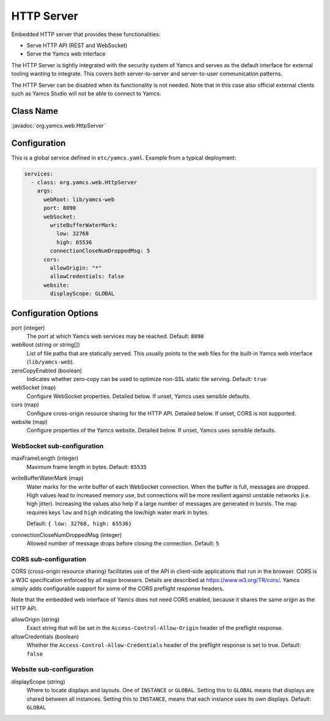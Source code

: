 HTTP Server
===========

Embedded HTTP server that provides these functionalities:

* Serve HTTP API (REST and WebSocket)
* Serve the Yamcs web interface

The HTTP Server is tightly integrated with the security system of Yamcs and serves as the default interface for external tooling wanting to integrate. This covers both server-to-server and server-to-user communication patterns.

The HTTP Server can be disabled when its functionality is not needed. Note that in this case also official external clients such as Yamcs Studio will not be able to connect to Yamcs.


Class Name
----------

:javadoc:`org.yamcs.web.HttpServer`


Configuration
-------------

This is a global service defined in ``etc/yamcs.yaml``. Example from a typical deployment:

.. code-block:: yaml

    services:
      - class: org.yamcs.web.HttpServer
        args:
          webRoot: lib/yamcs-web
          port: 8090
          webSocket:
            writeBufferWaterMark:
              low: 32768
              high: 65536
            connectionCloseNumDroppedMsg: 5
          cors:
            allowOrigin: "*"
            allowCredentials: false
          website:
            displayScope: GLOBAL


Configuration Options
---------------------

port (integer)
    The port at which Yamcs web services may be reached. Default: ``8090``

webRoot (string or string[])
    List of file paths that are statically served. This usually points to the web files for the built-in Yamcs web interface (``lib/yamcs-web``).

zeroCopyEnabled (boolean)
    Indicates whether zero-copy can be used to optimize non-SSL static file serving. Default: ``true``

webSocket (map)
    Configure WebSocket properties. Detailed below. If unset, Yamcs uses sensible defaults.

cors (map)
    Configure cross-origin resource sharing for the HTTP API. Detailed below. If unset, CORS is not supported.

website (map)
    Configure properties of the Yamcs website. Detailed below. If unset, Yamcs uses sensible defaults.


WebSocket sub-configuration
^^^^^^^^^^^^^^^^^^^^^^^^^^^

maxFrameLength (integer)
    Maximum frame length in bytes. Default: ``65535``

writeBufferWaterMark (map)
    Water marks for the write buffer of each WebSocket connection. When the buffer is full, messages are dropped. High values lead to increased memory use, but connections will be more resilient against unstable networks (i.e. high jitter). Increasing the values also help if a large number of messages are generated in bursts. The map requires keys ``low`` and ``high`` indicating the low/high water mark in bytes.

    Default: ``{ low: 32768, high: 65536}``

connectionCloseNumDroppedMsg (integer)
    Allowed number of message drops before closing the connection. Default: ``5``


CORS sub-configuration
^^^^^^^^^^^^^^^^^^^^^^

CORS (cross-origin resource sharing) facilitates use of the API in client-side applications that run in the browser. CORS is a W3C specification enforced by all major browsers. Details are described at `<https://www.w3.org/TR/cors/>`_. Yamcs simply adds configurable support for some of the CORS preflight response headers.

Note that the embedded web interface of Yamcs does not need CORS enabled, because it shares the same origin as the HTTP API.

allowOrigin (string)
    Exact string that will be set in the ``Access-Control-Allow-Origin`` header of the preflight response.

allowCredentials (boolean)
    Whether the ``Access-Control-Allow-Credentials`` header of the preflight response is set to true. Default: ``false``


Website sub-configuration
^^^^^^^^^^^^^^^^^^^^^^^^^

displayScope (string)
    Where to locate displays and layouts. One of ``INSTANCE`` or ``GLOBAL``. Setting this to ``GLOBAL`` means that displays are shared between all instances. Setting this to ``INSTANCE``, means that each instance uses its own displays. Default: ``GLOBAL``
